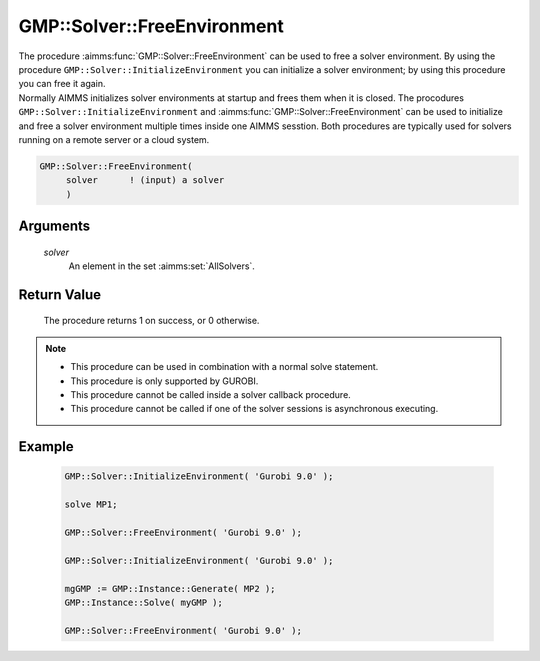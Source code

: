 .. aimms:procedure:: GMP::Solver::FreeEnvironment(solver)

.. _GMP::Solver::FreeEnvironment:

GMP::Solver::FreeEnvironment
============================

| The procedure :aimms:func:`GMP::Solver::FreeEnvironment` can be used to free a
  solver environment. By using the procedure
  ``GMP::Solver::InitializeEnvironment`` you can initialize a solver
  environment; by using this procedure you can free it again.
| Normally AIMMS initializes solver environments at startup and frees
  them when it is closed. The procodures
  ``GMP::Solver::InitializeEnvironment`` and
  :aimms:func:`GMP::Solver::FreeEnvironment` can be used to initialize and free a
  solver environment multiple times inside one AIMMS sesstion. Both
  procedures are typically used for solvers running on a remote server
  or a cloud system.

.. code-block:: aimms

    GMP::Solver::FreeEnvironment(
         solver      ! (input) a solver
         )

Arguments
---------

    *solver*
        An element in the set :aimms:set:`AllSolvers`.

Return Value
------------

    The procedure returns 1 on success, or 0 otherwise.

.. note::

    -  This procedure can be used in combination with a normal solve
       statement.

    -  This procedure is only supported by GUROBI.

    -  This procedure cannot be called inside a solver callback procedure.

    -  This procedure cannot be called if one of the solver sessions is
       asynchronous executing.

Example
-------

    .. code-block:: aimms

               GMP::Solver::InitializeEnvironment( 'Gurobi 9.0' );

               solve MP1;

               GMP::Solver::FreeEnvironment( 'Gurobi 9.0' );

               GMP::Solver::InitializeEnvironment( 'Gurobi 9.0' );

               mgGMP := GMP::Instance::Generate( MP2 );
               GMP::Instance::Solve( myGMP );

               GMP::Solver::FreeEnvironment( 'Gurobi 9.0' );

.. seealso::

    The procedure :aimms:func:`GMP::Solver::InitializeEnvironment`.

